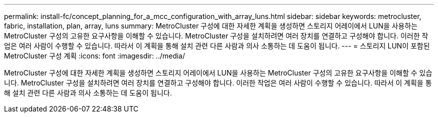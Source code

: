 ---
permalink: install-fc/concept_planning_for_a_mcc_configuration_with_array_luns.html 
sidebar: sidebar 
keywords: metrocluster, fabric, installation, plan, array, luns 
summary: MetroCluster 구성에 대한 자세한 계획을 생성하면 스토리지 어레이에서 LUN을 사용하는 MetroCluster 구성의 고유한 요구사항을 이해할 수 있습니다. MetroCluster 구성을 설치하려면 여러 장치를 연결하고 구성해야 합니다. 이러한 작업은 여러 사람이 수행할 수 있습니다. 따라서 이 계획을 통해 설치 관련 다른 사람과 의사 소통하는 데 도움이 됩니다. 
---
= 스토리지 LUN이 포함된 MetroCluster 구성 계획
:icons: font
:imagesdir: ../media/


[role="lead"]
MetroCluster 구성에 대한 자세한 계획을 생성하면 스토리지 어레이에서 LUN을 사용하는 MetroCluster 구성의 고유한 요구사항을 이해할 수 있습니다. MetroCluster 구성을 설치하려면 여러 장치를 연결하고 구성해야 합니다. 이러한 작업은 여러 사람이 수행할 수 있습니다. 따라서 이 계획을 통해 설치 관련 다른 사람과 의사 소통하는 데 도움이 됩니다.
